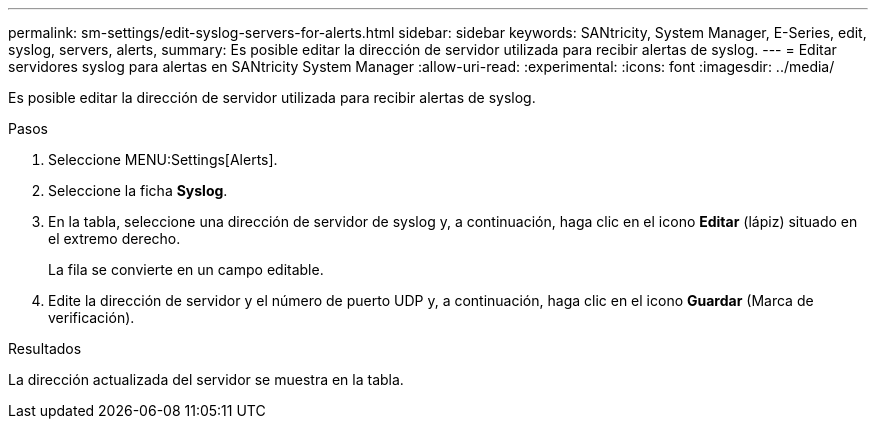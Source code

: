 ---
permalink: sm-settings/edit-syslog-servers-for-alerts.html 
sidebar: sidebar 
keywords: SANtricity, System Manager, E-Series, edit, syslog, servers, alerts, 
summary: Es posible editar la dirección de servidor utilizada para recibir alertas de syslog. 
---
= Editar servidores syslog para alertas en SANtricity System Manager
:allow-uri-read: 
:experimental: 
:icons: font
:imagesdir: ../media/


[role="lead"]
Es posible editar la dirección de servidor utilizada para recibir alertas de syslog.

.Pasos
. Seleccione MENU:Settings[Alerts].
. Seleccione la ficha *Syslog*.
. En la tabla, seleccione una dirección de servidor de syslog y, a continuación, haga clic en el icono *Editar* (lápiz) situado en el extremo derecho.
+
La fila se convierte en un campo editable.

. Edite la dirección de servidor y el número de puerto UDP y, a continuación, haga clic en el icono *Guardar* (Marca de verificación).


.Resultados
La dirección actualizada del servidor se muestra en la tabla.
